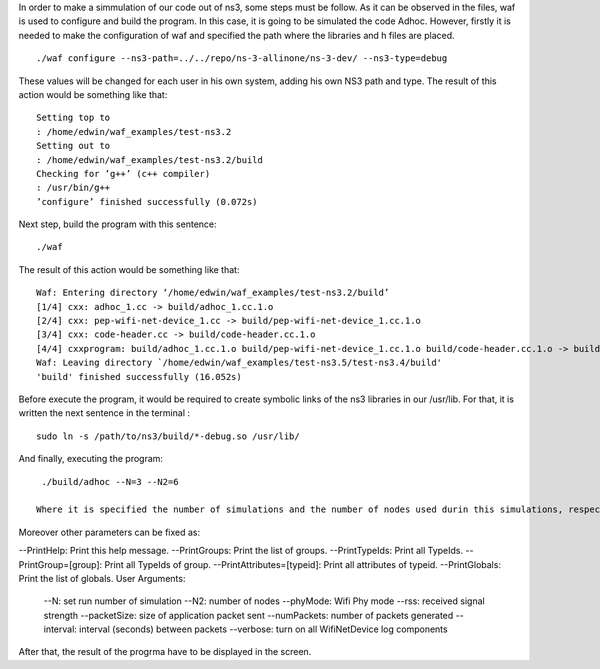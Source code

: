 In order to make a simmulation of our code out of ns3, some steps must be follow. As it can be observed in the files, waf is used to configure and build the program.
In this case, it is going to be simulated the code Adhoc. However, firstly it is needed to make the configuration of waf and specified the path where the libraries and h files are placed. 
::
  ./waf configure --ns3-path=../../repo/ns-3-allinone/ns-3-dev/ --ns3-type=debug

These values will be changed for each user in his own system, adding his own NS3 path and type.
The result of this action would be something like that:
::
  Setting top to
  : /home/edwin/waf_examples/test-ns3.2
  Setting out to
  : /home/edwin/waf_examples/test-ns3.2/build
  Checking for ’g++’ (c++ compiler)
  : /usr/bin/g++
  ’configure’ finished successfully (0.072s)

Next step, build the program with this sentence:
::
  ./waf

The result of this action would be something like that:
::
  Waf: Entering directory ‘/home/edwin/waf_examples/test-ns3.2/build’
  [1/4] cxx: adhoc_1.cc -> build/adhoc_1.cc.1.o
  [2/4] cxx: pep-wifi-net-device_1.cc -> build/pep-wifi-net-device_1.cc.1.o
  [3/4] cxx: code-header.cc -> build/code-header.cc.1.o
  [4/4] cxxprogram: build/adhoc_1.cc.1.o build/pep-wifi-net-device_1.cc.1.o build/code-header.cc.1.o -> build/adhoc_1
  Waf: Leaving directory `/home/edwin/waf_examples/test-ns3.5/test-ns3.4/build'
  'build' finished successfully (16.052s)



Before execute the program, it would be required to create symbolic links of the ns3 libraries in our /usr/lib. For that, it is written the next sentence in the terminal :
::
  sudo ln -s /path/to/ns3/build/*-debug.so /usr/lib/

And finally, executing the program:
::
  ./build/adhoc --N=3 --N2=6

 Where it is specified the number of simulations and the number of nodes used durin this simulations, respectively.
Moreover other parameters can be fixed as:

--PrintHelp: Print this help message.
--PrintGroups: Print the list of groups.
--PrintTypeIds: Print all TypeIds.
--PrintGroup=[group]: Print all TypeIds of group.
--PrintAttributes=[typeid]: Print all attributes of typeid.
--PrintGlobals: Print the list of globals.
User Arguments:
    --N: set run number of simulation
    --N2: number of nodes
    --phyMode: Wifi Phy mode
    --rss: received signal strength
    --packetSize: size of application packet sent
    --numPackets: number of packets generated
    --interval: interval (seconds) between packets
    --verbose: turn on all WifiNetDevice log components


After that, the result of the progrma have to be displayed in the screen.

